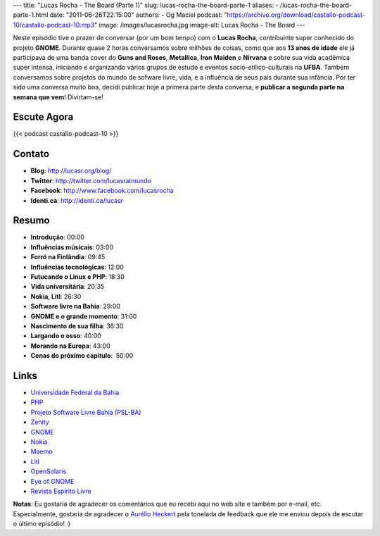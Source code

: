 ---
title: "Lucas Rocha - The Board (Parte 1)"
slug: lucas-rocha-the-board-parte-1
aliases:
- /lucas-rocha-the-board-parte-1.html
date: "2011-06-26T22:15:00"
authors:
- Og Maciel
podcast: "https://archive.org/download/castalio-podcast-10/castalio-podcast-10.mp3"
image: /images/lucasrocha.jpg
image-alt: Lucas Rocha - The Board
---

Neste episódio tive o prazer de conversar (por um bom tempo) com o
**Lucas Rocha**, contribuinte super conhecido do projeto **GNOME**.
Durante quase 2 horas conversamos sobre milhões de coisas, como que aos
**13 anos de idade** ele já participava de uma banda cover do **Guns and
Roses**, **Metallica**, **Iron Maiden** e **Nirvana** e sobre sua vida
acadêmica super intensa, iniciando e organizando vários grupos de estudo
e eventos socio-etílico-culturais na **UFBA**. Também conversamos sobre
projetos do mundo de sofware livre, vida, e a influência de seus pais
durante sua infância. Por ter sido uma conversa muito boa, decidi
publicar hoje a primera parte desta conversa, e **publicar a segunda
parte na semana que vem**! Divirtam-se!

Escute Agora
------------

{{< podcast castalio-podcast-10 >}}

Contato
-------
- **Blog**: http://lucasr.org/blog/
- **Twitter**: http://twitter.com/lucasratmundo
- **Facebook**: http://www.facebook.com/lucasrocha
- **Identi.ca**: http://identi.ca/lucasr

Resumo
------
-  **Introdução**: 00:00
-  **Influências músicais**: 03:00
-  **Forró na Finlândia**: 09:45
-  **Influências tecnológicas**: 12:00
-  **Futucando o Linux e PHP**: 18:30
-  **Vida universitária**: 20:35
-  **Nokia, Litl**: 26:30
-  **Software livre na Bahia**: 29:00
-  **GNOME e o grande momento**: 31:00
-  **Nascimento de sua filha**: 36:30
-  **Largando o osso**: 40:00
-  **Morando na Europa**: 43:00
-  **Cenas do próximo capítulo**:  50:00

Links
-----
-  `Universidade Federal da Bahia`_
-  `PHP`_
-  `Projeto Software Livre Bahia (PSL-BA)`_
-  `Zenity`_
-  `GNOME`_
-  `Nokia`_
-  `Maemo`_
-  `Litl`_
-  `OpenSolaris`_
-  `Eye of GNOME`_
-  `Revista Espírito Livre`_

**Notas**: Eu gostaria de agradecer os comentários que eu recebi aqui no
web site e também por e-mail, etc. Especialmente, gostaria de agradecer
o `Aurélio Heckert`_ pela tonelada de
feedback que ele me enviou depois de escutar o último episódio! :)


.. _Aurélio Heckert: http://softwarelivre.org/aurium
.. _Eye of GNOME: http://www.gnome.org/projects/eog/
.. _GNOME: http://gnome.org
.. _Litl: http://litl.com/
.. _Maemo: http://www.maemo.org/
.. _Nokia: http://www.nokia.com/
.. _OpenSolaris: http://www.opensolaris.com/
.. _PHP: http://www.php.net/
.. _Projeto Software Livre Bahia (PSL-BA): http://wiki.dcc.ufba.br/bin/view/PSL
.. _Revista Espírito Livre: http://www.revista.espiritolivre.org/
.. _Universidade Federal da Bahia: http://www.ufba.br/
.. _Zenity: http://live.gnome.org/Zenity
